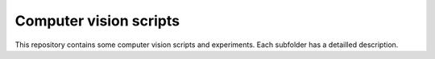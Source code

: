 Computer vision scripts
=======================
This repository contains some computer vision scripts and experiments.
Each subfolder has a detailled description.
